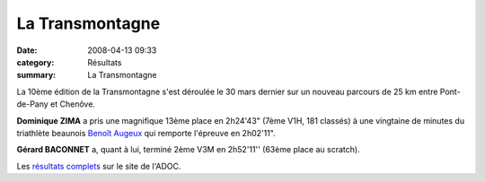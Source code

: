 La Transmontagne
================

:date: 2008-04-13 09:33
:category: Résultats
:summary: La Transmontagne

La 10ème édition de la Transmontagne s'est déroulée le 30 mars dernier sur un nouveau parcours de 25 km entre Pont-de-Pany et Chenôve.

**Dominique ZIMA**  a pris une magnifique 13ème place en 2h24'43" (7ème V1H, 181 classés) à une vingtaine de minutes du triathlète beaunois `Benoît Augeux <http://benoit-augueux.onlinetri.com/index.php?page_id=4558>`_ qui remporte l'épreuve en 2h02'11".

**Gérard BACONNET**  a, quant à lui, terminé 2ème V3M en 2h52'11'' (63ème place au scratch).

Les `résultats complets <http://adoc.free.fr/trans/scratchtrans08.htm>`_ sur le site de l'ADOC.
